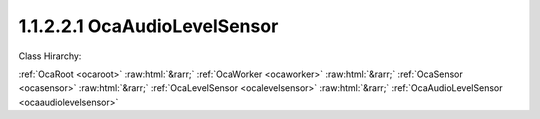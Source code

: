 .. _ocaaudiolevelsensor:

1.1.2.2.1  OcaAudioLevelSensor
==============================

Class Hirarchy:

:ref:`OcaRoot <ocaroot>` :raw:html:`&rarr;` :ref:`OcaWorker <ocaworker>` :raw:html:`&rarr;` :ref:`OcaSensor <ocasensor>` :raw:html:`&rarr;` :ref:`OcaLevelSensor <ocalevelsensor>` :raw:html:`&rarr;` :ref:`OcaAudioLevelSensor <ocaaudiolevelsensor>` 

.. cpp:class:: OcaAudioLevelSensor: OcaLevelSensor

    Child of  **OcaLevelSensor** that returns an audio meter reading in dB relative to a known reference level, and whose value has been calculated by the selected averaging algorithm.

    **Properties**:

    .. _ocaaudiolevelsensor_classid:

    .. cpp:member:: static const OcaClassID ClassID = "1.1.2.2.1"

        Number that uniquely identifies the class. Note that this differs from the object number, which identifies the instantiated object. This property is an override of the  **OcaRoot** property.

        This property has id ``5.1``.

    .. _ocaaudiolevelsensor_classversion:

    .. cpp:member:: static const OcaClassVersionNumber ClassVersion = 2

        Identifies the interface version of the class. Any change to the class definition leads to a higher class version. This property is an override of the  **OcaRoot** property.

        This property has id ``5.2``.

    .. _ocaaudiolevelsensor_law:

    .. cpp:member:: OcaLevelMeterLaw Law

        Enum that defines metering algorithm, including averaging characteristics and, in some cases, reference level. Readonly in some objects.

        This property has id ``5.1``.

    Properties inherited from :ref:`OcaLevelSensor <OcaLevelSensor>`:
    
    - :cpp:texpr:`OcaDB` :ref:`OcaLevelSensor::Reading <OcaLevelSensor_Reading>`
    
    
    Properties inherited from :ref:`OcaSensor <OcaSensor>`:
    
    - :cpp:texpr:`OcaSensorReadingState` :ref:`OcaSensor::ReadingState <OcaSensor_ReadingState>`
    
    
    Properties inherited from :ref:`OcaWorker <OcaWorker>`:
    
    - :cpp:texpr:`OcaBoolean` :ref:`OcaWorker::Enabled <OcaWorker_Enabled>`
    
    - :cpp:texpr:`OcaList<OcaPort>` :ref:`OcaWorker::Ports <OcaWorker_Ports>`
    
    - :cpp:texpr:`OcaString` :ref:`OcaWorker::Label <OcaWorker_Label>`
    
    - :cpp:texpr:`OcaONo` :ref:`OcaWorker::Owner <OcaWorker_Owner>`
    
    - :cpp:texpr:`OcaTimeInterval` :ref:`OcaWorker::Latency <OcaWorker_Latency>`
    
    
    Properties inherited from :ref:`OcaRoot <OcaRoot>`:
    
    - :cpp:texpr:`OcaONo` :ref:`OcaRoot::ObjectNumber <OcaRoot_ObjectNumber>`
    
    - :cpp:texpr:`OcaBoolean` :ref:`OcaRoot::Lockable <OcaRoot_Lockable>`
    
    - :cpp:texpr:`OcaString` :ref:`OcaRoot::Role <OcaRoot_Role>`
    
    

    **Methods**:

    .. _ocaaudiolevelsensor_getlaw:

    .. cpp:function:: OcaStatus GetLaw(OcaLevelMeterLaw &law)

        Gets the value of the Law property. The return value indicates whether the property was successfully retrieved.

        This method has id ``5.1``.

        :param OcaLevelMeterLaw law: Output parameter.

    .. _ocaaudiolevelsensor_setlaw:

    .. cpp:function:: OcaStatus SetLaw(OcaLevelMeterLaw law)

        Sets the value of the Law property. The return value indicates whether the property was successfully set. Only implemented for objects whose Law property is read/write.

        This method has id ``5.2``.

        :param OcaLevelMeterLaw law: Input parameter.


    Methods inherited from :ref:`OcaLevelSensor <OcaLevelSensor>`:
    
    - :ref:`OcaLevelSensor::GetReading(Reading, minReading, maxReading) <OcaLevelSensor_GetReading>`
    
    
    Methods inherited from :ref:`OcaSensor <OcaSensor>`:
    
    - :ref:`OcaSensor::GetReadingState(state) <OcaSensor_GetReadingState>`
    
    
    Methods inherited from :ref:`OcaWorker <OcaWorker>`:
    
    - :ref:`OcaWorker::GetEnabled(enabled) <OcaWorker_GetEnabled>`
    
    - :ref:`OcaWorker::SetEnabled(enabled) <OcaWorker_SetEnabled>`
    
    - :ref:`OcaWorker::AddPort(Label, Mode, ID) <OcaWorker_AddPort>`
    
    - :ref:`OcaWorker::DeletePort(ID) <OcaWorker_DeletePort>`
    
    - :ref:`OcaWorker::GetPorts(OcaPorts) <OcaWorker_GetPorts>`
    
    - :ref:`OcaWorker::GetPortName(PortID, Name) <OcaWorker_GetPortName>`
    
    - :ref:`OcaWorker::SetPortName(PortID, Name) <OcaWorker_SetPortName>`
    
    - :ref:`OcaWorker::GetLabel(label) <OcaWorker_GetLabel>`
    
    - :ref:`OcaWorker::SetLabel(label) <OcaWorker_SetLabel>`
    
    - :ref:`OcaWorker::GetOwner(owner) <OcaWorker_GetOwner>`
    
    - :ref:`OcaWorker::GetLatency(latency) <OcaWorker_GetLatency>`
    
    - :ref:`OcaWorker::SetLatency(latency) <OcaWorker_SetLatency>`
    
    - :ref:`OcaWorker::GetPath(NamePath, ONoPath) <OcaWorker_GetPath>`
    
    
    Methods inherited from :ref:`OcaRoot <OcaRoot>`:
    
    - :ref:`OcaRoot::GetClassIdentification(ClassIdentification) <OcaRoot_GetClassIdentification>`
    
    - :ref:`OcaRoot::GetLockable(lockable) <OcaRoot_GetLockable>`
    
    - :ref:`OcaRoot::LockTotal() <OcaRoot_LockTotal>`
    
    - :ref:`OcaRoot::Unlock() <OcaRoot_Unlock>`
    
    - :ref:`OcaRoot::GetRole(Role) <OcaRoot_GetRole>`
    
    - :ref:`OcaRoot::LockReadonly() <OcaRoot_LockReadonly>`
    
    


